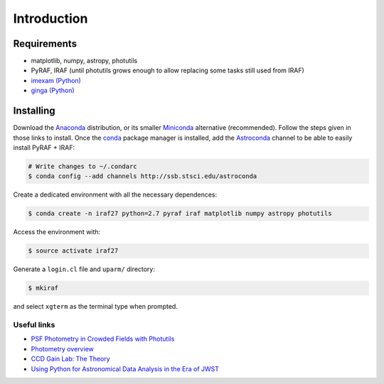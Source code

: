 
Introduction
============

.. todo::
   Not finished.

Requirements
------------

- matplotlib, numpy, astropy, photutils
- PyRAF, IRAF (until photutils grows enough to allow replacing some tasks
  still used from IRAF)
-  `imexam (Python)`_
-  `ginga (Python)`_


Installing
----------

Download the `Anaconda`_ distribution, or its smaller `Miniconda`_ alternative
(recommended). Follow the steps given in those links to install.
Once the `conda`_ package manager is installed, add the `Astroconda`_ channel
to be able to easily install PyRAF + IRAF:


.. code-block:: bash

  # Write changes to ~/.condarc
  $ conda config --add channels http://ssb.stsci.edu/astroconda

Create a dedicated environment with all the necessary dependences:

.. code-block:: bash

  $ conda create -n iraf27 python=2.7 pyraf iraf matplotlib numpy astropy photutils

Access the environment with:

.. code-block:: bash

  $ source activate iraf27

Generate a ``login.cl`` file and ``uparm/`` directory:

.. code-block:: bash

  $ mkiraf

and select ``xgterm`` as the terminal type when prompted.


Useful links
............

-  `PSF Photometry in Crowded Fields with Photutils`_
-  `Photometry overview`_
-  `CCD Gain Lab: The Theory`_
-  `Using Python for Astronomical Data Analysis in the Era of JWST`_


.. _Anaconda: https://www.continuum.io/downloads
.. _Miniconda: https://conda.io/miniconda.html
.. _conda: https://conda.io/docs/
.. _Astroconda: http://astroconda.readthedocs.io/en/latest/index.html


.. _imexam (Python): http://imexam.readthedocs.io/en/latest/index.html
.. _ginga (Python): http://ejeschke.github.io/ginga/
.. _IRAF + DS9: http://www.astronomy.ohio-state.edu/~khan/iraf/%20iraf_step_by_step_installation_64bit
.. _PSF Photometry in Crowded Fields with Photutils: https://github.com/astropy/photutils-datasets/blob/master/notebooks/ArtificialCrowdedFieldPSFPhotometry.ipynb
.. _Photometry overview: http://telvsn.fcaglp.unlp.edu.ar/normativas/charlas/%20seminario_baume.pdf
.. _`CCD Gain Lab: The Theory`: http://www.astro.umd.edu/~veilleux/ASTR310/%20fall06/ccd_theory.pdf
.. _Using Python for Astronomical Data Analysis in the Era of JWST: http://www.astrobetter.com/blog/2016/09/26/using-python-for-astronomical-data-analysis-in-the-era-of-jwst/